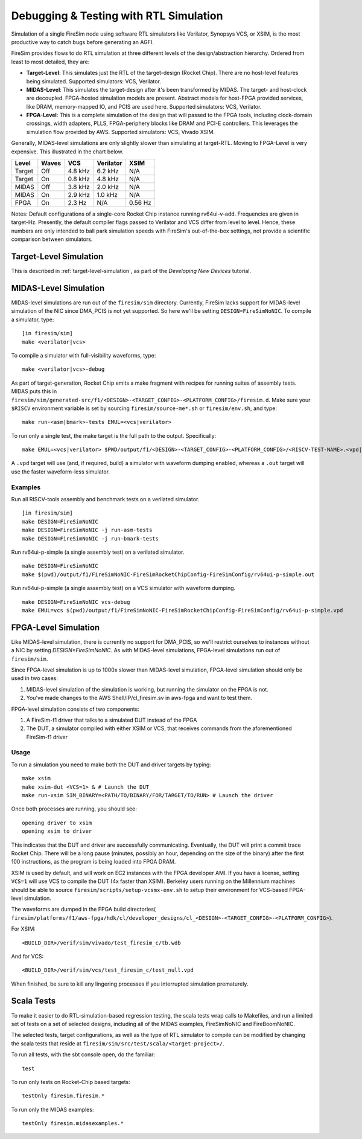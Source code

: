 Debugging & Testing with RTL Simulation
=======================================

Simulation of a single FireSim node using software RTL simulators like
Verilator, Synopsys VCS, or XSIM, is the most productive way to catch bugs
before generating an AGFI.

FireSim provides flows to do RTL simulation at three different levels of
the design/abstraction hierarchy. Ordered from least to most detailed, they are:

- **Target-Level**: This simulates just the RTL of the target-design (Rocket
  Chip). There are no host-level features being simulated. Supported
  simulators: VCS, Verilator.
- **MIDAS-Level**: This simulates the target-design after it's been transformed
  by MIDAS.  The target- and host-clock are decoupled. FPGA-hosted simulation
  models are present.  Abstract models for host-FPGA provided services, like
  DRAM, memory-mapped IO, and PCIS are used here. Supported simulators: VCS,
  Verilator.
- **FPGA-Level**: This is a complete simulation of the design that will passed
  to the FPGA tools, including clock-domain crossings, width adapters, PLLS,
  FPGA-periphery blocks like DRAM and PCI-E controllers. This leverages the
  simulation flow provided by AWS. Supported simulators: VCS, Vivado XSIM.


Generally, MIDAS-level simulations are only slightly slower than simulating at
target-RTL. Moving to FPGA-Level is very expensive. This illustrated in the
chart below.

====== ===== =======  ========= =======
Level  Waves VCS      Verilator XSIM
====== ===== =======  ========= =======
Target Off   4.8 kHz  6.2 kHz   N/A
Target On    0.8 kHz  4.8 kHz   N/A
MIDAS  Off   3.8 kHz  2.0 kHz   N/A
MIDAS  On    2.9 kHz  1.0 kHz   N/A
FPGA   On    2.3  Hz  N/A       0.56 Hz
====== ===== =======  ========= =======

Notes: Default configurations of a single-core Rocket Chip instance running
rv64ui-v-add.  Frequencies are given in target-Hz. Presently, the default
compiler flags passed to Verilator and VCS differ from level to level. Hence,
these numbers are only intended to ball park simulation speeds with FireSim's
out-of-the-box settings, not provide a scientific comparison between
simulators.

Target-Level Simulation
--------------------------

This is described in :ref:`target-level-simulation`, as part of the *Developing
New Devices* tutorial.

MIDAS-Level Simulation
------------------------

MIDAS-level simulations are run out of the ``firesim/sim`` directory. Currently, FireSim
lacks support for MIDAS-level simulation of the NIC since DMA\_PCIS is not yet
supported. So here we'll be setting ``DESIGN=FireSimNoNIC``. To compile a simulator,
type:

::

    [in firesim/sim]
    make <verilator|vcs>

To compile a simulator with full-visibility waveforms, type:

::

    make <verilator|vcs>-debug

As part of target-generation, Rocket Chip emits a make fragment with recipes
for running suites of assembly tests. MIDAS puts this in
``firesim/sim/generated-src/f1/<DESIGN>-<TARGET_CONFIG>-<PLATFORM_CONFIG>/firesim.d``.
Make sure your ``$RISCV`` environment variable is set by sourcing
``firesim/source-me*.sh`` or ``firesim/env.sh``, and type:

::

    make run-<asm|bmark>-tests EMUL=<vcs|verilator>


To run only a single test, the make target is the full path to the output.
Specifically:

::

    make EMUL=<vcs|verilator> $PWD/output/f1/<DESIGN>-<TARGET_CONFIG>-<PLATFORM_CONFIG>/<RISCV-TEST-NAME>.<vpd|out>

A ``.vpd`` target will use (and, if required, build) a simulator with waveform dumping enabled,
whereas a ``.out`` target will use the faster waveform-less simulator.


--------
Examples
--------

Run all RISCV-tools assembly and benchmark tests on a verilated simulator.

::

    [in firesim/sim]
    make DESIGN=FireSimNoNIC
    make DESIGN=FireSimNoNIC -j run-asm-tests
    make DESIGN=FireSimNoNIC -j run-bmark-tests


Run rv64ui-p-simple (a single assembly test) on a verilated simulator.

::

    make DESIGN=FireSimNoNIC
    make $(pwd)/output/f1/FireSimNoNIC-FireSimRocketChipConfig-FireSimConfig/rv64ui-p-simple.out

Run rv64ui-p-simple (a single assembly test) on a VCS simulator with waveform dumping.

::


    make DESIGN=FireSimNoNIC vcs-debug
    make EMUL=vcs $(pwd)/output/f1/FireSimNoNIC-FireSimRocketChipConfig-FireSimConfig/rv64ui-p-simple.vpd


FPGA-Level Simulation
----------------------------

Like MIDAS-level simulation, there is currently no support for DMA\_PCIS, so
we'll restrict ourselves to instances without a NIC by setting `DESIGN=FireSimNoNIC`.  As
with MIDAS-level simulations, FPGA-level simulations run out of
``firesim/sim``.

Since FPGA-level simulation is up to 1000x slower than MIDAS-level simulation,
FPGA-level simulation should only be used in two cases:

1. MIDAS-level simulation of the simulation is working, but running the
   simulator on the FPGA is not.
2. You've made changes to the AWS Shell/IP/cl\_firesim.sv in aws-fpga
   and want to test them.

FPGA-level simulation consists of two components:

1. A FireSim-f1 driver that talks to a simulated DUT instead of the FPGA
2. The DUT, a simulator compiled with either XSIM or VCS, that receives commands from the aforementioned
   FireSim-f1 driver

-----
Usage
-----

To run a simulation you need to make both the DUT and driver targets by typing:

::

    make xsim
    make xsim-dut <VCS=1> & # Launch the DUT
    make run-xsim SIM_BINARY=<PATH/TO/BINARY/FOR/TARGET/TO/RUN> # Launch the driver


Once both processes are running, you should see:

::

    opening driver to xsim
    opening xsim to driver

This indicates that the DUT and driver are successfully communicating.
Eventually, the DUT will print a commit trace Rocket Chip. There will
be a long pause (minutes, possibly an hour, depending on the size of the
binary) after the first 100 instructions, as the program is being loaded
into FPGA DRAM.

XSIM is used by default, and will work on EC2 instances with the FPGA developer
AMI.  If you have a license, setting ``VCS=1`` will use VCS to compile the DUT
(4x faster than XSIM). Berkeley users running on the Millennium machines should
be able to source ``firesim/scripts/setup-vcsmx-env.sh`` to setup their
environment for VCS-based FPGA-level simulation.

The waveforms are dumped in the FPGA build directories(
``firesim/platforms/f1/aws-fpga/hdk/cl/developer_designs/cl_<DESIGN>-<TARGET_CONFIG>-<PLATFORM_CONFIG>``).

For XSIM:

::

    <BUILD_DIR>/verif/sim/vivado/test_firesim_c/tb.wdb

And for VCS:

::

    <BUILD_DIR>/verif/sim/vcs/test_firesim_c/test_null.vpd


When finished, be sure to kill any lingering processes if you interrupted simulation prematurely.

Scala Tests
-----------

To make it easier to do RTL-simulation-based regression testing, the scala
tests wrap calls to Makefiles, and run a limited set of tests on a set of selected
designs, including all of the MIDAS examples, FireSimNoNIC and FireBoomNoNIC.

The selected tests, target configurations, as well as the type of RTL simulator
to compile can be modified by changing the scala tests that reside at
``firesim/sim/src/test/scala/<target-project>/``.

To run all tests, with the sbt console open, do the familiar:

::

    test

To run only tests on Rocket-Chip based targets:

::

    testOnly firesim.firesim.*

To run only the MIDAS examples:

::

    testOnly firesim.midasexamples.*

